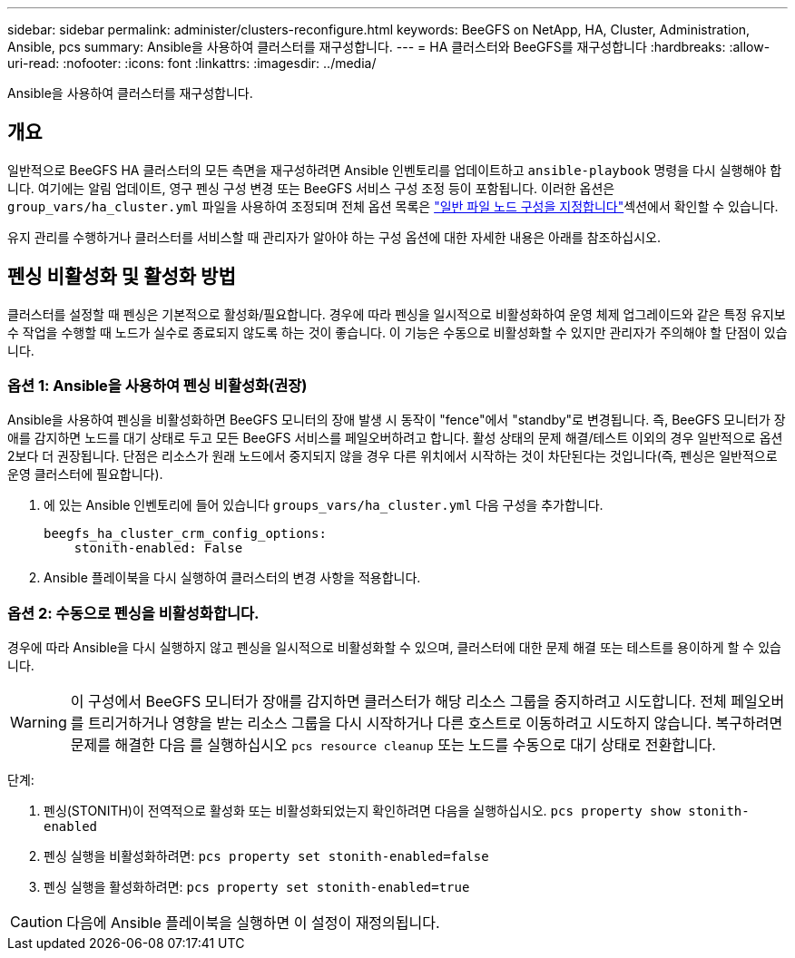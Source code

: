 ---
sidebar: sidebar 
permalink: administer/clusters-reconfigure.html 
keywords: BeeGFS on NetApp, HA, Cluster, Administration, Ansible, pcs 
summary: Ansible을 사용하여 클러스터를 재구성합니다. 
---
= HA 클러스터와 BeeGFS를 재구성합니다
:hardbreaks:
:allow-uri-read: 
:nofooter: 
:icons: font
:linkattrs: 
:imagesdir: ../media/


[role="lead"]
Ansible을 사용하여 클러스터를 재구성합니다.



== 개요

일반적으로 BeeGFS HA 클러스터의 모든 측면을 재구성하려면 Ansible 인벤토리를 업데이트하고 `ansible-playbook` 명령을 다시 실행해야 합니다. 여기에는 알림 업데이트, 영구 펜싱 구성 변경 또는 BeeGFS 서비스 구성 조정 등이 포함됩니다. 이러한 옵션은 `group_vars/ha_cluster.yml` 파일을 사용하여 조정되며 전체 옵션 목록은 link:../custom/architectures-inventory-common-file-node-configuration.html["일반 파일 노드 구성을 지정합니다"^]섹션에서 확인할 수 있습니다.

유지 관리를 수행하거나 클러스터를 서비스할 때 관리자가 알아야 하는 구성 옵션에 대한 자세한 내용은 아래를 참조하십시오.



== 펜싱 비활성화 및 활성화 방법

클러스터를 설정할 때 펜싱은 기본적으로 활성화/필요합니다. 경우에 따라 펜싱을 일시적으로 비활성화하여 운영 체제 업그레이드와 같은 특정 유지보수 작업을 수행할 때 노드가 실수로 종료되지 않도록 하는 것이 좋습니다. 이 기능은 수동으로 비활성화할 수 있지만 관리자가 주의해야 할 단점이 있습니다.



=== 옵션 1: Ansible을 사용하여 펜싱 비활성화(권장)

Ansible을 사용하여 펜싱을 비활성화하면 BeeGFS 모니터의 장애 발생 시 동작이 "fence"에서 "standby"로 변경됩니다. 즉, BeeGFS 모니터가 장애를 감지하면 노드를 대기 상태로 두고 모든 BeeGFS 서비스를 페일오버하려고 합니다. 활성 상태의 문제 해결/테스트 이외의 경우 일반적으로 옵션 2보다 더 권장됩니다. 단점은 리소스가 원래 노드에서 중지되지 않을 경우 다른 위치에서 시작하는 것이 차단된다는 것입니다(즉, 펜싱은 일반적으로 운영 클러스터에 필요합니다).

. 에 있는 Ansible 인벤토리에 들어 있습니다 `groups_vars/ha_cluster.yml` 다음 구성을 추가합니다.
+
[source, console]
----
beegfs_ha_cluster_crm_config_options:
    stonith-enabled: False
----
. Ansible 플레이북을 다시 실행하여 클러스터의 변경 사항을 적용합니다.




=== 옵션 2: 수동으로 펜싱을 비활성화합니다.

경우에 따라 Ansible을 다시 실행하지 않고 펜싱을 일시적으로 비활성화할 수 있으며, 클러스터에 대한 문제 해결 또는 테스트를 용이하게 할 수 있습니다.


WARNING: 이 구성에서 BeeGFS 모니터가 장애를 감지하면 클러스터가 해당 리소스 그룹을 중지하려고 시도합니다. 전체 페일오버를 트리거하거나 영향을 받는 리소스 그룹을 다시 시작하거나 다른 호스트로 이동하려고 시도하지 않습니다. 복구하려면 문제를 해결한 다음 를 실행하십시오 `pcs resource cleanup` 또는 노드를 수동으로 대기 상태로 전환합니다.

단계:

. 펜싱(STONITH)이 전역적으로 활성화 또는 비활성화되었는지 확인하려면 다음을 실행하십시오. `pcs property show stonith-enabled`
. 펜싱 실행을 비활성화하려면: `pcs property set stonith-enabled=false`
. 펜싱 실행을 활성화하려면: `pcs property set stonith-enabled=true`



CAUTION: 다음에 Ansible 플레이북을 실행하면 이 설정이 재정의됩니다.
